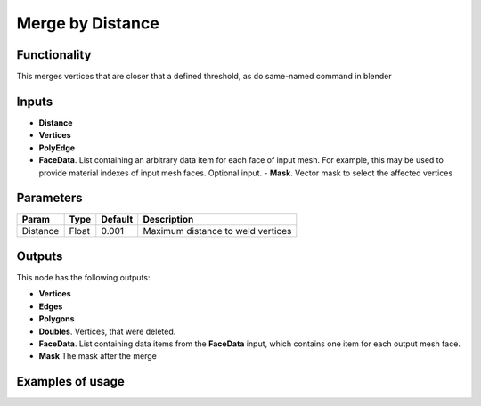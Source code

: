 Merge by Distance
=================

Functionality
-------------

This merges vertices that are closer that a defined threshold, as do same-named command in blender

Inputs
------

- **Distance**
- **Vertices**
- **PolyEdge**
- **FaceData**. List containing an arbitrary data item for each face of input
  mesh. For example, this may be used to provide material indexes of input
  mesh faces. Optional input.
  - **Mask**. Vector mask to select the affected vertices


Parameters
----------

+-----------+-----------+-----------+-------------------------------------------+
| Param     | Type      | Default   | Description                               |
+===========+===========+===========+===========================================+    
| Distance  | Float     | 0.001     | Maximum distance to weld vertices         |
+-----------+-----------+-----------+-------------------------------------------+

Outputs
-------

This node has the following outputs:

- **Vertices**
- **Edges**
- **Polygons**
- **Doubles**. Vertices, that were deleted.
- **FaceData**. List containing data items from the **FaceData** input, which
  contains one item for each output mesh face.
- **Mask** The mask after the merge

Examples of usage
-----------------

.. image:: https://raw.githubusercontent.com/vicdoval/sverchok/docs_images/images_for_docs/modifier_change/merge_by_distance/sverchok_blender_merge_by_distance_example_01.png

.. image:: https://raw.githubusercontent.com/vicdoval/sverchok/docs_images/images_for_docs/modifier_change/merge_by_distance/sverchok_blender_merge_by_distance_example_02.png

.. image:: https://raw.githubusercontent.com/vicdoval/sverchok/docs_images/images_for_docs/modifier_change/merge_by_distance/sverchok_blender_merge_by_distance_example_03.png

.. image:: https://raw.githubusercontent.com/vicdoval/sverchok/docs_images/images_for_docs/modifier_change/merge_by_distance/sverchok_blender_merge_by_distance_example_04.png
